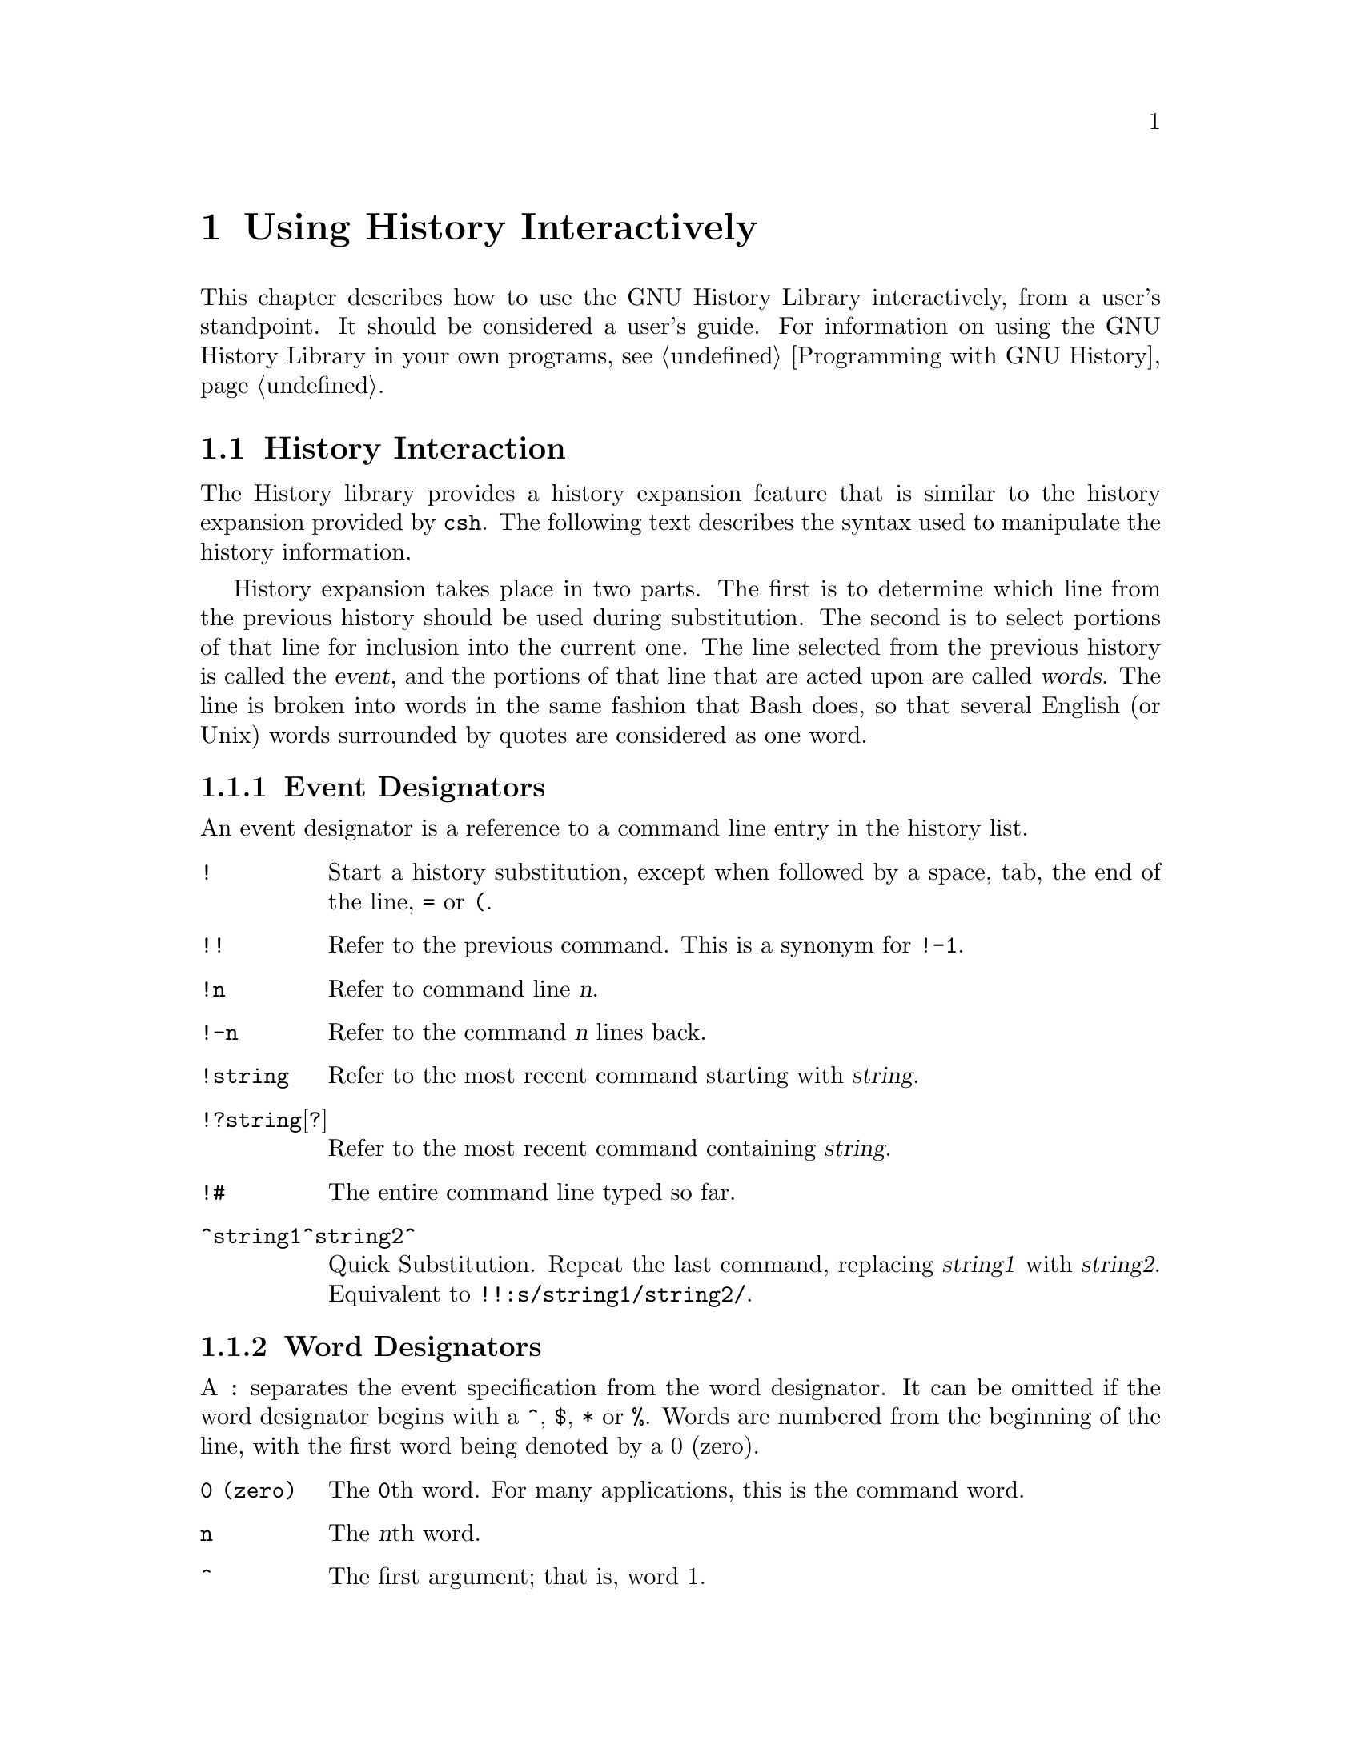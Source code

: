 @ignore
This file documents the user interface to the GNU History library.

Copyright (C) 1988, 1991 Free Software Foundation, Inc.
Authored by Brian Fox and Chet Ramey.

Permission is granted to make and distribute verbatim copies of this manual
provided the copyright notice and this permission notice are preserved on
all copies.

Permission is granted to process this file through Tex and print the
results, provided the printed document carries copying permission notice
identical to this one except for the removal of this paragraph (this
paragraph not being relevant to the printed manual).

Permission is granted to copy and distribute modified versions of this
manual under the conditions for verbatim copying, provided also that the
GNU Copyright statement is available to the distributee, and provided that
the entire resulting derived work is distributed under the terms of a
permission notice identical to this one.

Permission is granted to copy and distribute translations of this manual
into another language, under the above conditions for modified versions.
@end ignore

@node Using History Interactively
@chapter Using History Interactively

@ifset BashFeatures
This chapter describes how to use the GNU History Library interactively,
from a user's standpoint.  It should be considered a user's guide.  For
information on using the GNU History Library in your own programs,
see the GNU Readline Library Manual.
@end ifset
@ifclear BashFeatures
This chapter describes how to use the GNU History Library interactively,
from a user's standpoint.  It should be considered a user's guide.  For
information on using the GNU History Library in your own programs,
@pxref{Programming with GNU History}.
@end ifclear

@menu
* History Interaction::		What it feels like using History as a user.
@end menu

@node History Interaction
@section History Interaction
@cindex expansion

The History library provides a history expansion feature that is similar
to the history expansion provided by @code{csh}.  The following text
describes the syntax used to manipulate the history information.

History expansion takes place in two parts.  The first is to determine
which line from the previous history should be used during substitution.
The second is to select portions of that line for inclusion into the
current one.  The line selected from the previous history is called the
@dfn{event}, and the portions of that line that are acted upon are
called @dfn{words}.  The line is broken into words in the same fashion
that Bash does, so that several English (or Unix) words
surrounded by quotes are considered as one word.

@menu
* Event Designators::	How to specify which history line to use.
* Word Designators::	Specifying which words are of interest.
* Modifiers::		Modifying the results of substitution.
@end menu

@node Event Designators
@subsection Event Designators
@cindex event designators

An event designator is a reference to a command line entry in the
history list.
@cindex history events

@table @asis

@item @code{!}
Start a history substitution, except when followed by a space, tab,
the end of the line, @key{=} or @key{(}.

@item @code{!!}
Refer to the previous command.  This is a synonym for @code{!-1}.

@item @code{!n}
Refer to command line @var{n}.

@item @code{!-n}
Refer to the command @var{n} lines back.

@item @code{!string}
Refer to the most recent command starting with @var{string}.

@item @code{!?string}[@code{?}]
Refer to the most recent command containing @var{string}.

@item @code{!#}
The entire command line typed so far.

@item @code{^string1^string2^}
Quick Substitution.  Repeat the last command, replacing @var{string1}
with @var{string2}.  Equivalent to
@code{!!:s/string1/string2/}.

@end table

@node Word Designators
@subsection Word Designators

A @key{:} separates the event specification from the word designator.  It
can be omitted if the word designator begins with a @key{^}, @key{$},
@key{*} or @key{%}.  Words are numbered from the beginning of the line,
with the first word being denoted by a 0 (zero).

@table @code

@item 0 (zero)
The @code{0}th word.  For many applications, this is the command word.

@item n
The @var{n}th word.

@item ^
The first argument;  that is, word 1.

@item $
The last argument.

@item %
The word matched by the most recent @code{?string?} search.

@item x-y
A range of words; @code{-@var{y}} abbreviates @code{0-@var{y}}.

@item *
All of the words, except the @code{0}th.  This is a synonym for @code{1-$}.
It is not an error to use @key{*} if there is just one word in the event;
the empty string is returned in that case.

@item x*
Abbreviates @code{x-$}

@item x-
Abbreviates @code{x-$} like @code{x*}, but omits the last word.

@end table

@node Modifiers
@subsection Modifiers

After the optional word designator, you can add a sequence of one or more
of the following modifiers, each preceded by a @key{:}.

@table @code

@item h
Remove a trailing pathname component, leaving only the head.

@item r
Remove a trailing suffix of the form @samp{.}@var{suffix}, leaving the basename.

@item e
Remove all but the trailing suffix.

@item t
Remove all leading  pathname  components, leaving the tail.

@item p
Print the new command but do not execute it.

@ifset BashFeatures
@item q
Quote the substituted words, escaping further substitutions.

@item x
Quote the substituted words as with @code{q},         
but break into words at spaces, tabs, and newlines.
@end ifset

@item s/old/new/
Substitute @var{new} for the first occurrence of @var{old} in the
event line.  Any delimiter may be used in place of @key{/}.
The delimiter may be quoted in @var{old} and @var{new}
with a single backslash.  If @key{&} appears in @var{new},
it is replaced by @var{old}.  A single backslash will quote
the @key{&}.  The final delimiter is optional if it is the last
character on the input line.

@item &
Repeat the previous substitution.

@item g
Cause changes to be applied over the entire event line.  Used in
conjunction with @code{s}, as in @code{gs/old/new/}, or with
@code{&}.

@end table
